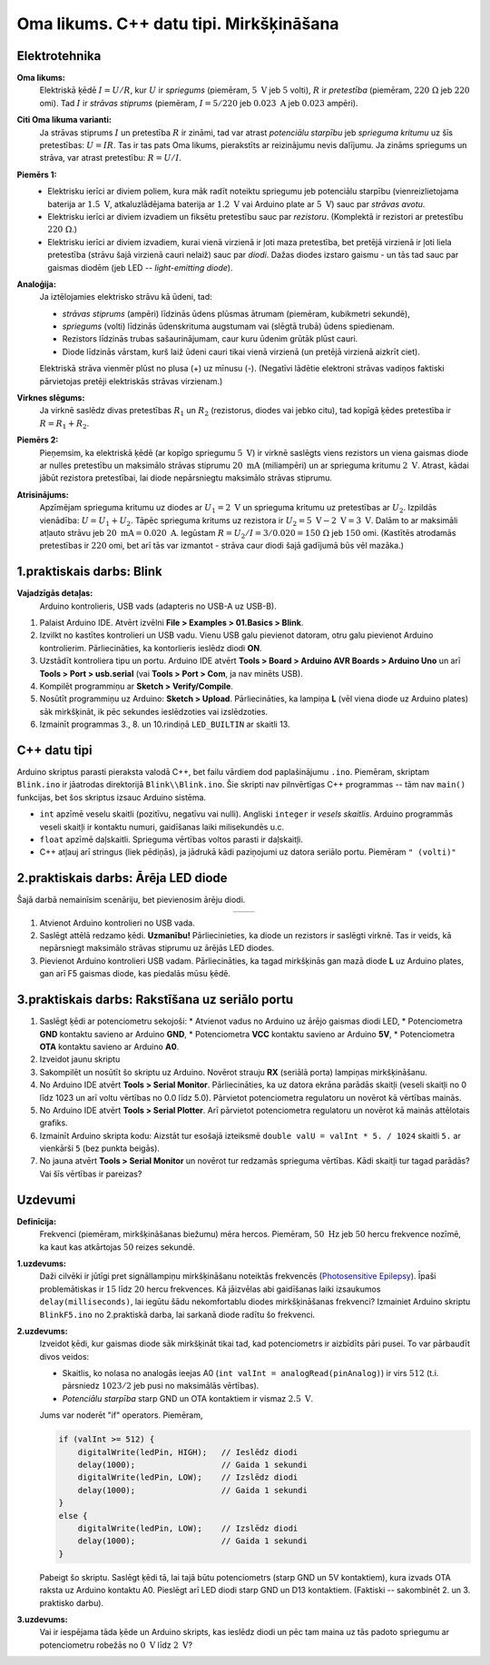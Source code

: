 Oma likums. C++ datu tipi. Mirkšķināšana 
=================================================

Elektrotehnika
---------------------

**Oma likums:** 
  Elektriskā ķēdē :math:`I = U/R`, kur :math:`U` ir *spriegums* (piemēram, :math:`5~\text{V}` jeb 
  :math:`5` volti), 
  :math:`R` ir *pretestība* (piemēram, :math:`220~\Omega` jeb :math:`220` omi). Tad :math:`I` 
  ir *strāvas stiprums* (piemēram, :math:`I = 5/220` jeb :math:`0.023~\text{A}` jeb :math:`0.023`
  ampēri). 

**Citi Oma likuma varianti:** 
  Ja strāvas stiprums :math:`I` un pretestība :math:`R` ir zināmi, tad var atrast *potenciālu starpību* 
  jeb *sprieguma kritumu* uz šīs pretestības: :math:`U = IR`.
  Tas ir tas pats Oma likums, pierakstīts ar reizinājumu nevis dalījumu.
  Ja zināms spriegums un strāva, var atrast pretestību: :math:`R = U/I`.

**Piemērs 1:** 
  * Elektrisku ierīci ar diviem poliem, kura māk radīt noteiktu spriegumu jeb potenciālu starpību 
    (vienreizlietojama baterija ar :math:`1.5~\text{V}`, atkaluzlādējama baterija
    ar :math:`1.2~\text{V}` vai Arduino plate ar :math:`5~\text{V}`) sauc par *strāvas avotu*.
  * Elektrisku ierīci ar diviem izvadiem un fiksētu pretestību sauc par *rezistoru*. 
    (Komplektā ir rezistori ar pretestību :math:`220~\Omega`.)
  * Elektrisku ierīci ar diviem izvadiem, kurai vienā virzienā 
    ir ļoti maza pretestība, bet pretējā virzienā ir 
    ļoti liela pretestība (strāvu šajā virzienā cauri nelaiž) sauc par *diodi*.
    Dažas diodes izstaro gaismu - un tās tad sauc par gaismas diodēm 
    (jeb LED -- *light-emitting diode*). 

**Analoģija:**
  Ja iztēlojamies elektrisko strāvu kā ūdeni, tad:
  
  * *strāvas stiprums* (ampēri) līdzinās ūdens plūsmas ātrumam (piemēram, kubikmetri sekundē), 
  * *spriegums* (volti) līdzinās ūdenskrituma augstumam vai (slēgtā trubā) ūdens spiedienam.
  * Rezistors līdzinās trubas sašaurinājumam, caur kuru ūdenim grūtāk plūst cauri. 
  * Diode līdzinās vārstam, kurš laiž ūdeni cauri tikai vienā virzienā (un pretējā virzienā aizkrīt ciet).

  Elektriskā strāva vienmēr plūst no plusa (+) uz mīnusu (-). (Negatīvi lādētie elektroni strāvas vadiņos
  faktiski pārvietojas pretēji elektriskās strāvas virzienam.)

**Virknes slēgums:** 
  Ja virknē saslēdz divas pretestības :math:`R_1` un :math:`R_2` 
  (rezistorus, diodes vai jebko citu), tad kopīgā ķēdes pretestība ir :math:`R = R_1 + R_2`. 

**Piemērs 2:** 
  Pieņemsim, ka elektriskā ķēdē (ar kopīgo spriegumu :math:`5~\text{V}`) 
  ir virknē saslēgts viens rezistors un 
  viena gaismas diode ar nulles pretestību un maksimālo strāvas stiprumu  
  :math:`20~\text{mA}` (miliampēri) un ar sprieguma kritumu :math:`2~\text{V}`. 
  Atrast, kādai jābūt rezistora pretestībai, lai diode nepārsniegtu maksimālo strāvas stiprumu. 

**Atrisinājums:**
  Apzīmējam sprieguma kritumu uz diodes ar :math:`U_1 = 2~\text{V}` un
  sprieguma kritumu uz pretestības ar :math:`U_2`. Izpildās vienādība: :math:`U = U_1 + U_2`. 
  Tāpēc sprieguma kritums uz rezistora ir :math:`U_2 = 5~\text{V} - 2~\text{V} = 3~\text{V}`. 
  Dalām to ar maksimāli atļauto strāvu jeb :math:`20~\text{mA} = 0.020~\text{A}`. 
  Iegūstam :math:`R = U_2/I = 3/0.020 = 150~\Omega` jeb :math:`150` omi. 
  (Kastītēs atrodamās pretestības ir :math:`220` omi, bet arī tās var izmantot - strāva caur 
  diodi šajā gadījumā būs vēl mazāka.)


1.praktiskais darbs: Blink 
---------------------------------

**Vajadzīgās detaļas:**
  Arduino kontrolieris, USB vads (adapteris no USB-A uz USB-B).

1. Palaist Arduino IDE. Atvērt izvēlni **File > Examples > 01.Basics > Blink**. 
2. Izvilkt no kastītes kontrolieri un USB vadu. Vienu USB galu pievienot datoram, 
   otru galu pievienot Arduino kontrolierim. Pārliecināties, ka kontorlieris 
   ieslēdz diodi **ON**.
3. Uzstādīt kontroliera tipu un portu. Arduino IDE
   atvērt **Tools > Board > Arduino AVR Boards > Arduino Uno** un 
   arī **Tools > Port > usb.serial** (vai **Tools > Port > Com**, ja nav minēts USB).
4. Kompilēt programmiņu ar **Sketch > Verify/Compile**.
5. Nosūtīt programmiņu uz Arduino: **Sketch > Upload**. 
   Pārliecināties, ka lampiņa **L** (vēl viena diode uz Arduino plates) sāk mirkšķināt, 
   ik pēc sekundes ieslēdzoties vai izslēdzoties.

   .. literalinclude:: ../../sandbox/KalvisA/ControllerAlone/Blink/Blink.ino
      :language: cpp
      :linenos:

6. Izmainīt programmas 3., 8. un 10.rindiņā ``LED_BUILTIN`` ar skaitli 13. 

C++ datu tipi
--------------

Arduino skriptus parasti pieraksta valodā C++, bet failu vārdiem dod paplašinājumu ``.ino``.
Piemēram, skriptam ``Blink.ino`` ir jāatrodas direktorijā ``Blink\\Blink.ino``. 
Šie skripti nav pilnvērtīgas C++ programmas -- tām nav ``main()`` funkcijas, bet šos skriptus 
izsauc Arduino sistēma.

* ``int`` apzīmē veselu skaitli (pozitīvu, negatīvu vai nulli). Angliski ``integer`` ir *vesels skaitlis*. 
  Arduino programmās veseli skaitļi ir kontaktu numuri, gaidīšanas laiki milisekundēs u.c.
* ``float`` apzīmē daļskaitli. Sprieguma vērtības voltos parasti ir daļskaitļi. 
* C++ atļauj arī stringus (liek pēdiņās), ja jādrukā kādi paziņojumi uz datora seriālo portu. 
  Piemēram ``" (volti)"`` 



2.praktiskais darbs: Ārēja LED diode
---------------------------------------

Šajā darbā nemainīsim scenāriju, bet pievienosim ārēju diodi. 

.. |circuit01| image:: figs/circuit1.png
   :width: 400px
   :align: middle

.. |circuit02| image:: figs/circuit2.png
   :width: 400px
   :align: middle

.. list-table:: 
   :widths: 45 45
   :align: center
   :header-rows: 0

   * - |circuit01|
     - |circuit02|

1. Atvienot Arduino kontrolieri no USB vada. 
2. Saslēgt attēlā redzamo ķēdi. 
   **Uzmanību!** Pārliecinieties, ka diode un rezistors ir saslēgti virknē. 
   Tas ir veids, kā nepārsniegt maksimālo strāvas stiprumu uz ārējās 
   LED diodes.
3. Pievienot Arduino kontrolieri USB vadam. Pārliecināties, ka 
   tagad mirkšķinās gan mazā diode **L** uz Arduino plates, gan arī 
   F5 gaismas diode, kas piedalās mūsu ķēdē.



3.praktiskais darbs: Rakstīšana uz seriālo portu
--------------------------------------------------

1. Saslēgt ķēdi ar potenciometru sekojoši: 
   * Atvienot vadus no Arduino uz ārējo gaismas diodi LED,   
   * Potenciometra **GND** kontaktu savieno ar Arduino **GND**, 
   * Potenciometra **VCC** kontaktu savieno ar Arduino **5V**, 
   * Potenciometra **OTA** kontaktu savieno ar Arduino **A0**.

2. Izveidot jaunu skriptu 

   .. literalinclude:: ../../sandbox/KalvisA/PotentiometerHW233/ReadingValues/ReadingValues.ino
      :language: cpp
      :linenos:

3. Sakompilēt un nosūtīt šo skriptu uz Arduino. 
   Novērot strauju **RX** (seriālā porta) lampiņas mirkšķināšanu.

4. No Arduino IDE atvērt **Tools > Serial Monitor**. Pārliecināties, ka uz 
   datora ekrāna parādās skaitļi (veseli skaitļi no 0 līdz 1023 un arī voltu 
   vērtības no 0.0 līdz 5.0). Pārvietot potenciometra regulatoru un novērot 
   kā vērtības mainās. 

5. No Arduino IDE atvērt **Tools > Serial Plotter**. Arī pārvietot potenciometra 
   regulatoru un novērot kā mainās attēlotais grafiks. 

6. Izmainīt Arduino skripta kodu: Aizstāt tur esošajā izteiksmē 
   ``double valU = valInt * 5. / 1024`` skaitli ``5.`` ar vienkārši ``5`` (bez punkta beigās). 

7. No jauna atvērt **Tools > Serial Monitor** un novērot tur redzamās sprieguma vērtības. 
   Kādi skaitļi tur tagad parādās? Vai šīs vērtības ir pareizas?



Uzdevumi
------------

**Definīcija:** 
  Frekvenci (piemēram, mirkšķināšanas biežumu) mēra hercos. Piemēram, :math:`50~\text{Hz}` 
  jeb :math:`50` hercu frekvence nozīmē, ka kaut kas atkārtojas :math:`50` reizes sekundē. 

**1.uzdevums:**
  Daži cilvēki ir jūtīgi pret signāllampiņu mirkšķināšanu 
  noteiktās frekvencēs (`Photosensitive Epilepsy <https://en.wikipedia.org/wiki/Photosensitive_epilepsy>`_). 
  Īpaši problemātiskas ir :math:`15` līdz :math:`20` 
  hercu frekvences.  
  Kā jāizvēlas abi gaidīšanas laiki izsaukumos ``delay(milliseconds)``, lai 
  iegūtu šādu nekomfortablu diodes mirkšķināšanas frekvenci?
  Izmainiet Arduino skriptu ``BlinkF5.ino`` no 2.praktiskā darba, lai sarkanā diode 
  radītu šo frekvenci. 

**2.uzdevums:** 
  Izveidot ķēdi, kur gaismas diode sāk mirkšķināt tikai tad, kad
  potenciometrs ir aizbīdīts pāri pusei. To var pārbaudīt divos veidos: 

  * Skaitlis, ko nolasa no analogās ieejas A0 (``int valInt = analogRead(pinAnalog)``) ir virs 
    :math:`512` (t.i. pārsniedz :math:`1023/2` jeb pusi no maksimālās vērtības). 
  * *Potenciālu starpība* starp GND un OTA kontaktiem ir vismaz :math:`2.5~\text{V}`. 

  Jums var noderēt "if" operators. Piemēram, 

  .. code-block:: cpp

    if (valInt >= 512) {
        digitalWrite(ledPin, HIGH);   // Ieslēdz diodi
        delay(1000);                  // Gaida 1 sekundi
        digitalWrite(ledPin, LOW);    // Izslēdz diodi
        delay(1000);                  // Gaida 1 sekundi
    }
    else {
        digitalWrite(ledPin, LOW);    // Izslēdz diodi
        delay(1000);                  // Gaida 1 sekundi
    }

  Pabeigt šo skriptu. Saslēgt ķēdi tā, lai tajā būtu potenciometrs (starp GND un 5V kontaktiem), 
  kura izvads OTA raksta uz Arduino kontaktu A0. Pieslēgt arī LED diodi starp GND un D13 kontaktiem.
  (Faktiski -- sakombinēt 2. un 3. praktisko darbu).


**3.uzdevums:** 
  Vai ir iespējama tāda ķēde un Arduino skripts, kas ieslēdz diodi un pēc tam 
  maina uz tās padoto spriegumu ar potenciometru robežās no :math:`0~\text{V}` 
  līdz :math:`2~\text{V}`?



.. only:: Internal
  
  Rezistoru krāsas. https://www.blikai.com/blog/decoding-resistor-color-bands-a-beginner-s-guide
  https://www.blikai.com/blog/decoding-resistor-color-bands-a-beginner-s-guide
